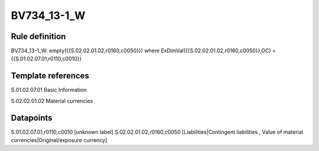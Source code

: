 ============
BV734_13-1_W
============

Rule definition
---------------

BV734_13-1_W: empty({{S.02.02.01.02,r0160,c0050}}) where ExDimVal({{S.02.02.01.02,r0160,c0050}},OC) = {{S.01.02.07.01,r0110,c0010}}


Template references
-------------------

S.01.02.07.01 Basic Information

S.02.02.01.02 Material currencies


Datapoints
----------

S.01.02.07.01,r0110,c0010 [unknown label]
S.02.02.01.02,r0160,c0050 [Liabilities|Contingent liabilities , Value of material currencies|Original/exposure currency]



